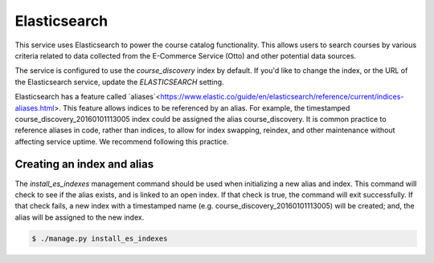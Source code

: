 Elasticsearch
=============

This service uses Elasticsearch to power the course catalog functionality. This allows users to search courses by
various criteria related to data collected from the E-Commerce Service (Otto) and other potential data sources.

The service is configured to use the `course_discovery` index by default. If you'd like to change the index, or the
URL of the Elasticsearch service, update the `ELASTICSEARCH` setting.

Elasticsearch has a feature called `aliases`<https://www.elastic.co/guide/en/elasticsearch/reference/current/indices-aliases.html>.
This feature allows indices to be referenced by an alias. For example, the timestamped course_discovery_20160101113005
index could be assigned the alias course_discovery. It is common practice to reference aliases in code, rather than
indices, to allow for index swapping, reindex, and other maintenance without affecting service uptime. We recommend
following this practice.

Creating an index and alias
---------------------------

The `install_es_indexes` management command should be used when initializing a new alias and index. This command will
check to see if the alias exists, and is linked to an open index. If that check is true, the command will exit
successfully. If that check fails, a new index with a timestamped name (e.g. course_discovery_20160101113005) will be
created; and, the alias will be assigned to the new index.

.. code-block:: bash

    $ ./manage.py install_es_indexes
